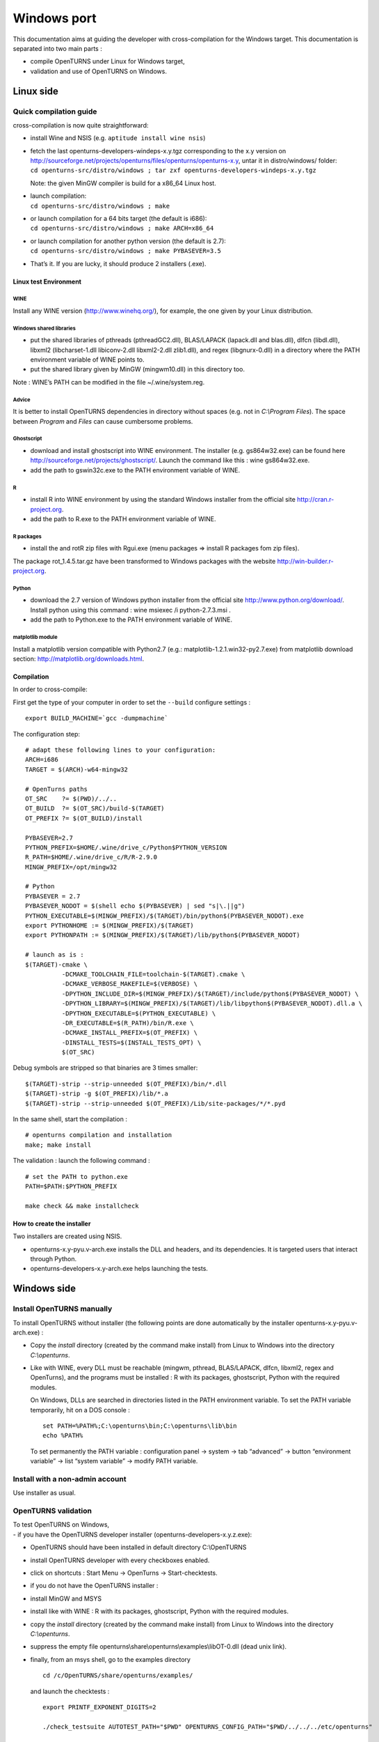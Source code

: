 Windows port
============

This documentation aims at guiding the developer with cross-compilation for
the Windows target.
This documentation is separated into two main parts :

-  compile OpenTURNS under Linux for Windows target,

-  validation and use of OpenTURNS on Windows.

Linux side
----------

Quick compilation guide
~~~~~~~~~~~~~~~~~~~~~~~

cross-compilation is now quite straightforward:

-  install Wine and NSIS (e.g. ``aptitude install wine nsis``)

-  | fetch the last openturns-developers-windeps-x.y.tgz corresponding
     to the x.y version on
     http://sourceforge.net/projects/openturns/files/openturns/openturns-x.y,
     untar it in distro/windows/ folder:
   | ``cd openturns-src/distro/windows ; tar zxf openturns-developers-windeps-x.y.tgz``

   Note: the given MinGW compiler is build for a x86\_64 Linux host.

-  | launch compilation:
   | ``cd openturns-src/distro/windows ; make``

-  | or launch compilation for a 64 bits target (the default is i686):
   | ``cd openturns-src/distro/windows ; make ARCH=x86_64``

-  | or launch compilation for another python version (the default is
     2.7):
   | ``cd openturns-src/distro/windows ; make PYBASEVER=3.5``

-  | That’s it. If you are lucky, it should produce 2 installers (.exe).


Linux test Environment
^^^^^^^^^^^^^^^^^^^^^^

WINE
''''

Install any WINE version (http://www.winehq.org/), for example, the one
given by your Linux distribution.

Windows shared libraries
''''''''''''''''''''''''

-  put the shared libraries of pthreads (pthreadGC2.dll), BLAS/LAPACK
   (lapack.dll and blas.dll), dlfcn (libdl.dll), libxml2
   (libcharset-1.dll libiconv-2.dll libxml2-2.dll zlib1.dll), and regex
   (libgnurx-0.dll) in a directory where the PATH environment variable
   of WINE points to.

-  put the shared library given by MinGW (mingwm10.dll) in this
   directory too.

Note : WINE’s PATH can be modified in the file ~/.wine/system.reg.

Advice
''''''

It is better to install OpenTURNS dependencies in directory without
spaces (e.g. not in *C:\\Program Files*). The space between *Program*
and *Files* can cause cumbersome problems.

Ghostscript
'''''''''''

-  download and install ghostscript into WINE environment. The installer
   (e.g. gs864w32.exe) can be found here
   http://sourceforge.net/projects/ghostscript/. Launch the command like
   this : wine gs864w32.exe.

-  add the path to gswin32c.exe to the PATH environment variable of
   WINE.

R
'

-  install R into WINE environment by using the standard Windows
   installer from the official site http://cran.r-project.org.

-  add the path to R.exe to the PATH environment variable of WINE.

R packages
''''''''''

-  install the and rotR zip files with Rgui.exe (menu packages =>
   install R packages fom zip files).

The package rot\_1.4.5.tar.gz have been transformed to Windows packages
with the website http://win-builder.r-project.org.

Python
''''''

-  download the 2.7 version of Windows python installer from the
   official site http://www.python.org/download/. Install python using
   this command : wine msiexec /i python-2.7.3.msi .

-  add the path to Python.exe to the PATH environment variable of WINE.

matplotlib module
'''''''''''''''''

Install a matplotlib version compatible with Python2.7 (e.g.:
matplotlib-1.2.1.win32-py2.7.exe) from matplotlib download section:
http://matplotlib.org/downloads.html.

Compilation
^^^^^^^^^^^

In order to cross-compile:

First get the type of your computer in order to set the ``--build``
configure settings :

::

    export BUILD_MACHINE=`gcc -dumpmachine`

The configuration step:

::

    # adapt these following lines to your configuration:
    ARCH=i686
    TARGET = $(ARCH)-w64-mingw32

    # OpenTurns paths
    OT_SRC    ?= $(PWD)/../..
    OT_BUILD  ?= $(OT_SRC)/build-$(TARGET)
    OT_PREFIX ?= $(OT_BUILD)/install

    PYBASEVER=2.7
    PYTHON_PREFIX=$HOME/.wine/drive_c/Python$PYTHON_VERSION
    R_PATH=$HOME/.wine/drive_c/R/R-2.9.0
    MINGW_PREFIX=/opt/mingw32

    # Python
    PYBASEVER = 2.7
    PYBASEVER_NODOT = $(shell echo $(PYBASEVER) | sed "s|\.||g")
    PYTHON_EXECUTABLE=$(MINGW_PREFIX)/$(TARGET)/bin/python$(PYBASEVER_NODOT).exe
    export PYTHONHOME := $(MINGW_PREFIX)/$(TARGET)
    export PYTHONPATH := $(MINGW_PREFIX)/$(TARGET)/lib/python$(PYBASEVER_NODOT)

    # launch as is :
    $(TARGET)-cmake \
              -DCMAKE_TOOLCHAIN_FILE=toolchain-$(TARGET).cmake \
              -DCMAKE_VERBOSE_MAKEFILE=$(VERBOSE) \
              -DPYTHON_INCLUDE_DIR=$(MINGW_PREFIX)/$(TARGET)/include/python$(PYBASEVER_NODOT) \
              -DPYTHON_LIBRARY=$(MINGW_PREFIX)/$(TARGET)/lib/libpython$(PYBASEVER_NODOT).dll.a \
              -DPYTHON_EXECUTABLE=$(PYTHON_EXECUTABLE) \
              -DR_EXECUTABLE=$(R_PATH)/bin/R.exe \
              -DCMAKE_INSTALL_PREFIX=$(OT_PREFIX) \
              -DINSTALL_TESTS=$(INSTALL_TESTS_OPT) \
              $(OT_SRC)

Debug symbols are stripped so that binaries are 3 times smaller:

::

    $(TARGET)-strip --strip-unneeded $(OT_PREFIX)/bin/*.dll
    $(TARGET)-strip -g $(OT_PREFIX)/lib/*.a
    $(TARGET)-strip --strip-unneeded $(OT_PREFIX)/Lib/site-packages/*/*.pyd

In the same shell, start the compilation :

::

    # openturns compilation and installation
    make; make install

The validation : launch the following command :

::

    # set the PATH to python.exe
    PATH=$PATH:$PYTHON_PREFIX

    make check && make installcheck

How to create the installer
^^^^^^^^^^^^^^^^^^^^^^^^^^^

Two installers are created using NSIS.

-  openturns-x.y-pyu.v-arch.exe installs the DLL and headers, and its
   dependencies. It is targeted users that interact through Python.

-  openturns-developers-x.y-arch.exe helps launching the tests.

Windows side
------------

Install OpenTURNS manually
~~~~~~~~~~~~~~~~~~~~~~~~~~

To install OpenTURNS without installer (the following points are done
automatically by the installer openturns-x.y-pyu.v-arch.exe) :

-  Copy the *install* directory (created by the command make install)
   from Linux to Windows into the directory *C:\\openturns*.

-  Like with WINE, every DLL must be reachable (mingwm, pthread,
   BLAS/LAPACK, dlfcn, libxml2, regex and OpenTurns), and the programs
   must be installed : R with its packages, ghostscript, Python with the
   required modules.

   On Windows, DLLs are searched in directories listed in the PATH
   environment variable. To set the PATH variable temporarily, hit on a
   DOS console :

   ::

       set PATH=%PATH%;C:\openturns\bin;C:\openturns\lib\bin
       echo %PATH%

   To set permanently the PATH variable : configuration panel -> system
   -> tab “advanced” -> button “environment variable” -> list “system
   variable” -> modify PATH variable.

Install with a non-admin account
~~~~~~~~~~~~~~~~~~~~~~~~~~~~~~~~

Use installer as usual.

OpenTURNS validation
~~~~~~~~~~~~~~~~~~~~

| To test OpenTURNS on Windows,
| - if you have the OpenTURNS developer installer
  (openturns-developers-x.y.z.exe):

-  OpenTURNS should have been installed in default directory
   C:\\OpenTURNS

-  install OpenTURNS developer with every checkboxes enabled.

-  click on shortcuts : Start Menu -> OpenTurns -> Start-checktests.

- if you do not have the OpenTURNS installer :

-  install MinGW and MSYS

-  install like with WINE : R with its packages, ghostscript, Python
   with the required modules.

-  copy the *install* directory (created by the command make install)
   from Linux to Windows into the directory *C:\\openturns*.

-  suppress the empty file
   openturns\\share\\openturns\\examples\\libOT-0.dll (dead unix link).

-  finally, from an msys shell, go to the examples directory

   ::

       cd /c/OpenTURNS/share/openturns/examples/

   and launch the checktests :

   ::

       export PRINTF_EXPONENT_DIGITS=2

       ./check_testsuite AUTOTEST_PATH="$PWD" OPENTURNS_CONFIG_PATH="$PWD/../../../etc/openturns"

       PYTHON_VERSION=27
       export examplesdir="$PWD"

       ./python_installcheck_testsuite AUTOTEST_PATH="$PWD"  \
       OPENTURNS_NUMERICALSAMPLE_PATH="$PWD" \
       OPENTURNS_CONFIG_PATH="$PWD/../../../etc/openturns" \
       PYTHONPATH="$PWD/../../../lib/python$PYTHON_VERSION/site-packages"

compilation examples
~~~~~~~~~~~~~~~~~~~~

Simple program[simple-program]
^^^^^^^^^^^^^^^^^^^^^^^^^^^^^^

Install MinGW from the official installer (provided by OpenTURNS
developers installer). During the installation, choose the compiler g++.

In order to compile, g++ needs OpenTURNS headers and libraries. If
OpenTURNS is installed like this :

::

    c:
    `--openturns
    |-- include
    |   `-- openturns
    |       `-- ...
    |-- lib
    |   |-- bin
    |   |   |-- libOT.dll.a
    |   |   `-- ...
    `-- src
    `-- mon_prog.cxx

From a DOS console, compile with this command :

::

    cd src
    g++.exe mon_prog.cxx  -I..\include\openturns -L..\lib\bin -lOT -o mon_prog.exe

An example is given in the directory
openturns/share/openturns/examples/simple\_example.

Dev-C++
^^^^^^^

Dev-C++ is an integrated development environment like Visual Studio.

Download the last Dev-C++ version. The compilations options are the same
with those of paragraph [simple-program].

Configure it so that is uses MinGW g++ 3.4.5. At this time, the linker
fails with the Dev-C++ compiler (g++ 3.4.2).

Visual C++
^^^^^^^^^^

The ABI of C++ binaries produced by Visual C++ and g++ are not
compatible (C ABI are compatible). ABI means Application Binary
Interface. Further informations can be found here :
http://chadaustin.me/cppinterface.html.

-  So if you need to link your program compiled with Visual C++ with
   OpenTURNS DLL, it is not possible. But if you need to use only a
   small subset of the OpenTURNS C++ interface, one can use a workaround
   and make an had-hoc MinGW wrapper that wrap OpenTURNS C++ symbols to
   C symbols (C binaries are compatible between gcc and Visual C). The
   application compiled with Visual Studio will be able to interact with
   OpenTURNS through the C symbols of the wrapper. The following diagram
   explains this:

   ::

       prog vc++
       |
       ABI C
       |
       hadhoc wrapper g++
       |
       ABI g++
       |
       OpenTURNS g++

Benchmark
^^^^^^^^^

No official benchmark of OpenTURNS on Windows has been done, but windows
version is slower than Linux one.

Resolved problems
-----------------

-  if DLLs or programs are not found :

   check your MSYS or Windows PATH environment variable.

-  if OpenTURNS does not start from python interpreter and if the
   PYTHONPATH is correctly set :

   check that the version of the python interpreter is the same as the
   version OpenTURNS has been compiled for.

-  if a program is installed in C:\\Program Files and if it is not well
   detected,

   reinstall it in directory without spaces in the name. The space
   between *Program* and *Files* can cause cumbersome problems.

-  to modify the PATH variable of .wine/system.reg, no WINE process must
   be started. When a WINE process stops, it overwrites this files.
